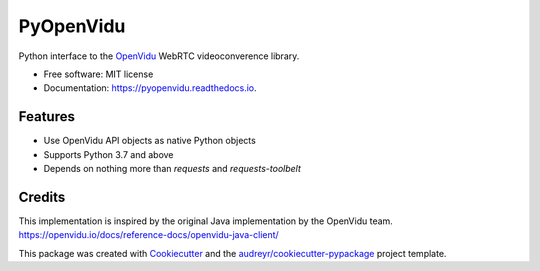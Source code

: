==========
PyOpenVidu
==========


.. image:: https://img.shields.io/pypi/v/pyopenvidu.svg
        :target: https://pypi.python.org/pypi/pyopenvidu

.. image:: https://img.shields.io/travis/marcsello/pyopenvidu.svg
        :target: https://travis-ci.com/marcsello/pyopenvidu

.. image:: https://readthedocs.org/projects/pyopenvidu/badge/?version=latest
        :target: https://pyopenvidu.readthedocs.io/en/latest/?badge=latest
        :alt: Documentation Status

.. image:: https://codecov.io/gh/marcsello/pyopenvidu/branch/master/graph/badge.svg
        :target: https://codecov.io/gh/marcsello/pyopenvidu

.. image:: https://api.codacy.com/project/badge/Grade/53a97676fca041f9bfcaa6a7bc69ac1f
        :target: https://www.codacy.com/manual/marcsello/pyopenvidu?utm_source=github.com&amp;utm_medium=referral&amp;utm_content=marcsello/pyopenvidu&amp;utm_campaign=Badge_Grade


Python interface to the OpenVidu_ WebRTC videoconverence library.

.. _OpenVidu: https://openvidu.io/

* Free software: MIT license
* Documentation: https://pyopenvidu.readthedocs.io.


Features
--------

* Use OpenVidu API objects as native Python objects
* Supports Python 3.7 and above
* Depends on nothing more than `requests` and `requests-toolbelt`

Credits
-------

This implementation is inspired by the original Java implementation by the OpenVidu team.
https://openvidu.io/docs/reference-docs/openvidu-java-client/

This package was created with Cookiecutter_ and the `audreyr/cookiecutter-pypackage`_ project template.

.. _Cookiecutter: https://github.com/audreyr/cookiecutter
.. _`audreyr/cookiecutter-pypackage`: https://github.com/audreyr/cookiecutter-pypackage

